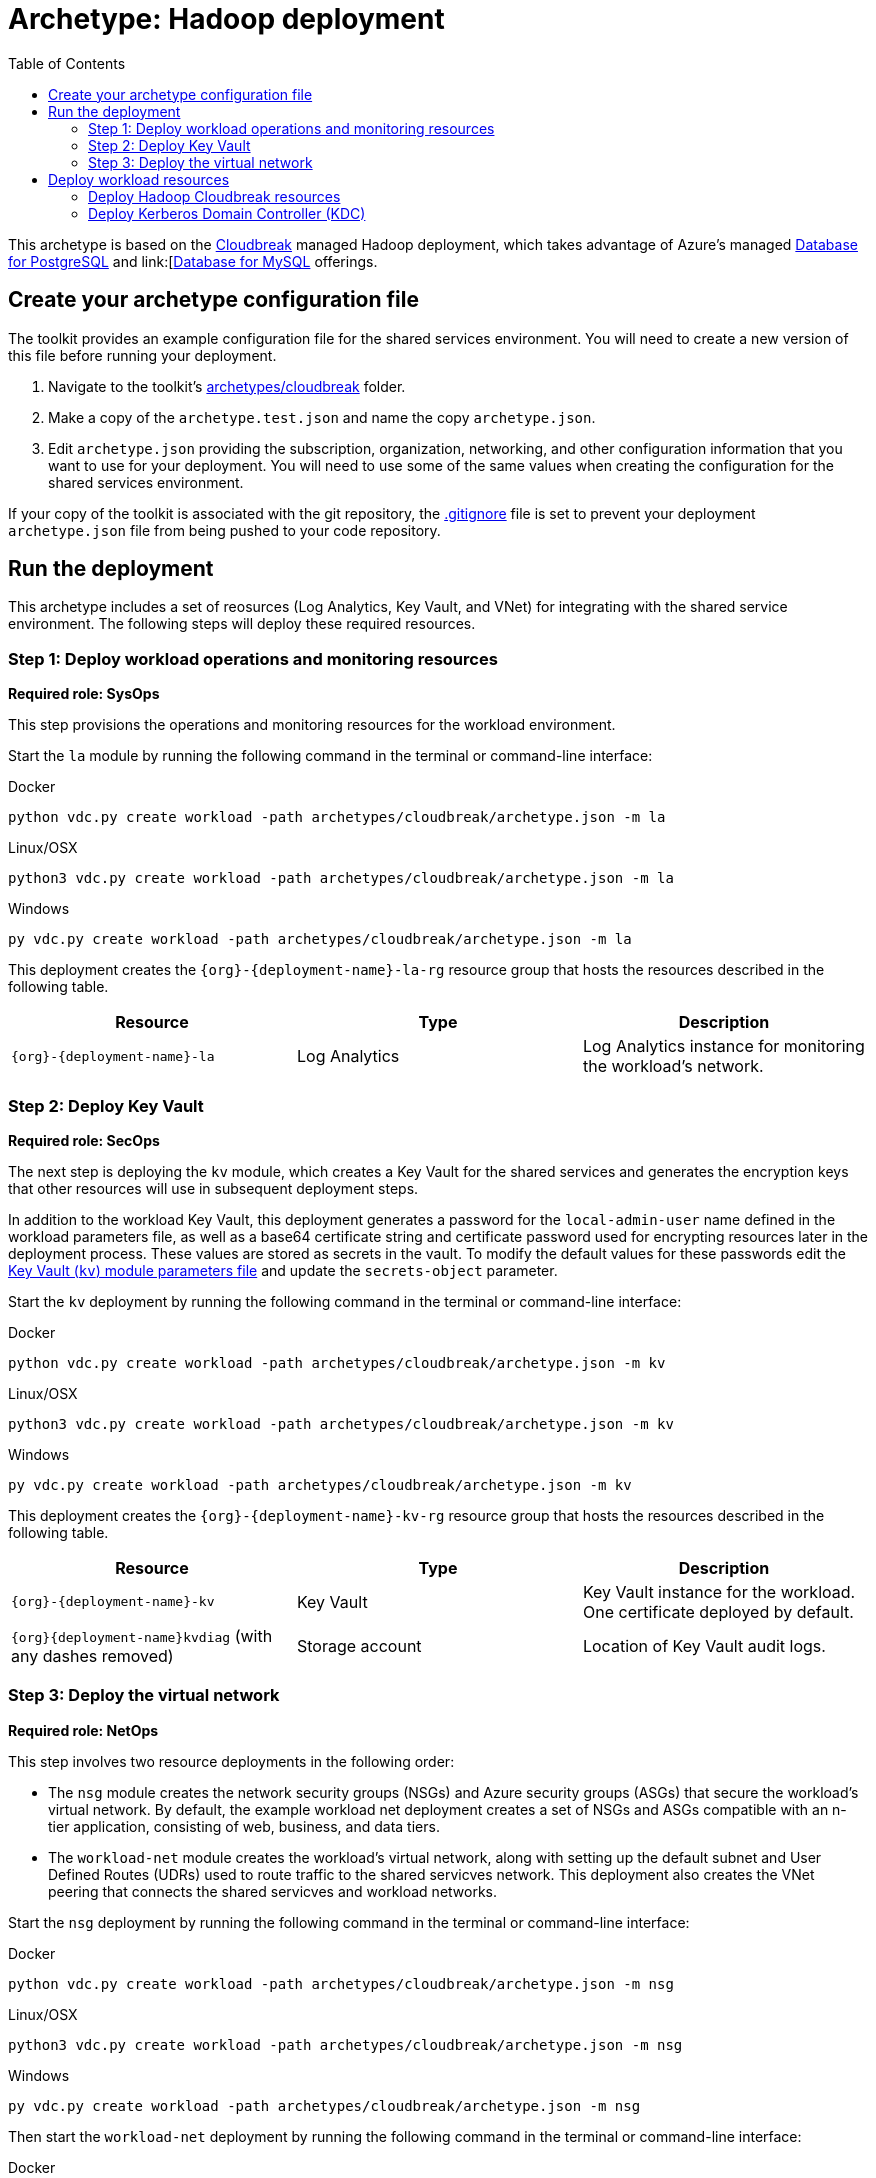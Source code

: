 = Archetype: Hadoop deployment
:toc:
:toc-placement: auto
:toclevels: 2

This archetype is based on the link:https://azure.microsoft.com/blog/hortonworks-extends-iaas-offering-on-azure-with-cloudbreak/[Cloudbreak] managed Hadoop deployment, which takes advantage of Azure’s managed link:https://azure.microsoft.com/services/postgresql/[Database for PostgreSQL] and link:[https://azure.microsoft.com/services/mysql/[Database for MySQL] offerings.

== Create your archetype configuration file

The toolkit provides an example configuration file for the shared services environment. You will need to create a new version of this file before running your deployment.

1. Navigate to the toolkit's link:../../archetypes/cloudbreak[archetypes/cloudbreak] folder.
1. Make a copy of the `archetype.test.json` and name the copy `archetype.json`.
1. Edit `archetype.json` providing the subscription, organization, networking, and other configuration information that you want to use for your deployment. You will need to use some of the same values when creating the configuration for the shared services environment.

If your copy of the toolkit is associated with the git repository, the link:../../.gitignore[.gitignore] file is set to prevent your deployment `archetype.json` file from being pushed to your code repository.

== Run the deployment

This archetype includes a set of reosurces (Log Analytics, Key Vault, and VNet) for integrating with the shared service environment. The following steps will deploy these required resources.

=== Step 1: Deploy workload operations and monitoring resources

*Required role: SysOps*

This step provisions the operations and monitoring resources for the workload environment.

Start the `la` module by running the following command in the terminal or command-line interface:

.Docker
[source,bash]
python vdc.py create workload -path archetypes/cloudbreak/archetype.json -m la

.Linux/OSX
[source,bash]
python3 vdc.py create workload -path archetypes/cloudbreak/archetype.json -m la

.Windows
[source,cmd]
py vdc.py create workload -path archetypes/cloudbreak/archetype.json -m la

This deployment creates the `{org}-{deployment-name}-la-rg` resource group that hosts the resources described in the following table.

[options="header",cols="a,,"]
|===
| Resource | Type | Description

| `{org}-{deployment-name}-la`
| Log Analytics
| Log Analytics instance for monitoring the workload's network.
|===

=== Step 2: Deploy Key Vault

*Required role: SecOps*

The next step is deploying the `kv` module, which creates a Key Vault for the shared services and generates the encryption keys that other resources will use in subsequent deployment steps.

In addition to the workload Key Vault, this deployment generates a password for the `local-admin-user` name defined in the workload parameters file, as well as a base64 certificate string and certificate password used for encrypting resources later in the deployment process. These values are stored as secrets in the vault. To modify the default values for these passwords edit the link:../../modules/kv/1.0/azureDeploy.parameters.json[Key Vault (`kv`) module parameters file] and update the `secrets-object` parameter.

Start the `kv` deployment by running the following command in the terminal or command-line interface:

.Docker
[source,bash]
python vdc.py create workload -path archetypes/cloudbreak/archetype.json -m kv

.Linux/OSX
[source,bash]
python3 vdc.py create workload -path archetypes/cloudbreak/archetype.json -m kv

.Windows
[source,cmd]
py vdc.py create workload -path archetypes/cloudbreak/archetype.json -m kv

This deployment creates the `{org}-{deployment-name}-kv-rg` resource group that hosts the resources described in the following table.

[options="header",cols="a,,"]
|===
| Resource | Type | Description

| `{org}-{deployment-name}-kv` 
| Key Vault
| Key Vault instance for the workload. One certificate deployed by default.

| `{org}{deployment-name}kvdiag` (with any dashes removed)
| Storage account
| Location of Key Vault audit logs.
|===

=== Step 3: Deploy the virtual network

*Required role: NetOps*

This step involves two resource deployments in the following order:

- The `nsg` module creates the network security groups (NSGs) and Azure security groups (ASGs) that secure the workload's virtual network. By default, the example workload net deployment creates a set of NSGs and ASGs compatible with an n-tier application, consisting of web, business, and data tiers. 
- The `workload-net` module creates the workload's virtual network, along with setting up the default subnet and User Defined Routes (UDRs) used to route traffic to the shared servicves network. This deployment also creates the VNet peering that connects the shared servicves and workload networks.

Start the `nsg` deployment by running the following command in the terminal or command-line interface:

.Docker
[source,bash]
python vdc.py create workload -path archetypes/cloudbreak/archetype.json -m nsg

.Linux/OSX
[source,bash]
python3 vdc.py create workload -path archetypes/cloudbreak/archetype.json -m nsg

.Windows
[source,cmd]
py vdc.py create workload -path archetypes/cloudbreak/archetype.json -m nsg

Then start the `workload-net` deployment by running the following command in the terminal or command-line interface:

.Docker
[source,bash]
python vdc.py create workload -path archetypes/cloudbreak/archetype.json -m workload-net

.Linux/OSX
[source,bash]
python3 vdc.py create workload -path archetypes/cloudbreak/archetype.json -m workload-net

.Windows
[source,cmd]
py vdc.py create workload -path archetypes/cloudbreak/archetype.json -m workload-net

These deployment creates the `{org}-{deployment-name}-net-rg` resource group that hosts the resources described in the following table.

[options="header",cols="a,,a"]
|===
| Resource | Type | Description

|`{org}-{deployment-name}-business-asg`
| Application security group
| ASG for business-tier resources.

| `{org}-{deployment-name}-data-asg`
| Application security group
| ASG for data-tier resources.

| `{org}-{deployment-name}-web-asg`
| Application security group
| ASG for web-tier resources.

| `{org}-{deployment-name}-vnet`
| Virtual network
| The primary workload's virtual network with a single default subnet.

| `{org}-{deployment-name}-{defaultsubnetname}-nsg`
| Network security group
| Network security group attached to the default subnet.

| `{org}-{deployment-name}-udr`
| Route table
| User Defined Routes for routing traffic to and from the shared services network.

| `{org}{deployment-name}diag{random-characters}` (with any dashes removed)
| Storage account 
| Storage location for virtual network diagnostic data.
|===

== Deploy workload resources

Once the workload operations, Key Vault, and virtual network resources are provisioned, your team can begin deploying actual workload resources. Performing the following tasks provisions the availability sets, virtual machines, Azure PostgreSQL, and Azure MySQL resources needed to deploy a virtual machine running a Cloudbreak managed Hadoop application.

A local user account will be created for these machines. The user name is defined in the `local-admin-user` parameter of the archetype configuration file. The password for this user is generated and stored in the workload's key vault as part of the `kv` deployment.

=== Deploy Hadoop Cloudbreak resources

Start the `cb` deployment by running the following command in the terminal or command-line interface:

.Docker
[source,bash]
python vdc.py create workload -path archetypes/cloudbreak/archetype.json -m cb

.Linux/OSX
[source,bash]
python3 vdc.py create workload -path archetypes/cloudbreak/archetype.json -m cb

.Windows
[source,cmd]
py vdc.py create workload -path archetypes/cloudbreak/archetype.json -m cb

These deployment creates the `{org}-{deployment-name}-cb-rg` resource group that hosts the resources described in the following table.

[options="header",cols="a,,a"]
|===
| Resource | Type | Description

| `cb-as`
| Availability set
| Availability set for Hadoop virtual machines.

| `{org}-{deployment-name}cb{random-characters}`
| Storage account
| Storage account for Hadoop Cloudbreak VM.

| `{org}-{deployment-name}cbdiag{random-characters}`
| Storage account
| Virtual machine diagnostic storage account.

| `{org}-{deployment-name}-mysql01`
| Azure Database for MySQL server
| MySQL server for Hadoop.

| `{org}-{deployment-name}-postgresql01`
| Azure Database for PostgreSQL server
| PostgreSQL server for Hadoop.

| `{org}-{deployment-name}-hdp-cb-vm1`
| Virtual machine
| Hadoop Cloudbreak VM.

| `{org}-{deployment-name}-hdp-cb-vm1-nic1`
| Network interface
| Network interface for VM.
|===

=== Deploy Kerberos Domain Controller (KDC)

To enable Kerberos authentication for your Hadoop application, you will need a server in the workload virtual network capable of handling authentication claims. This resource deployment will create a two VMs
and an availability set to support a primary and secondary Kerberos Domain Controller that your Hadoop app can use for authentication.

Start the `kdc` deployment by running the following command in the terminal or command-line interface:

.Docker
[source,bash]
python vdc.py create workload -path archetypes/cloudbreak/archetype.json -m kdc

.Linux/OSX
[source,bash]
python3 vdc.py create workload -path archetypes/cloudbreak/archetype.json -m kdc

.Windows
[source,cmd]
py vdc.py create workload -path archetypes/cloudbreak/archetype.json -m kdc

These deployment creates the `{org}-{deployment-name}-kdc-rg` resource group that hosts the resources described in the following table.

[options="header",cols="a,,a"]
|===
| Resource | Type | Description

| `{org}-{deployment-name}-kdc-as`
| Availability set
| Availability set for KDC servers.

| `{org}-{deployment-name}kdcdiag{random-characters}` (spaces removed)
| Storage account |Storage account used to store diagnostic logs related to the KDC servers.

| `{org}-{deployment-name}-kdc-vm1`
| Virtual machine
| Primary KDC server.

| `{org}-{deployment-name}-kdc-vm1-nic`
| Network interface
| Virtual network interface for primary KDC server.

| `{org}-{deployment-name}kdcvm1osdsk{random-characters}` (spaces removed)
| Disk
| Virtual OS disk for primary KDC server.

| `{org}-{deployment-name}-kdc-vm2`
| Virtual machine
| Secondary KDC server.

| `{org}-{deployment-name}-kdc-vm2-nic`
| Network interface
| Virtual network interface for secondary KDC server.

| `{org}-{deployment-name}kdcvm2osdsk{random-characters}` (spaces removed)
| Disk
| Virtual OS disk for secondary KDC server.
|===